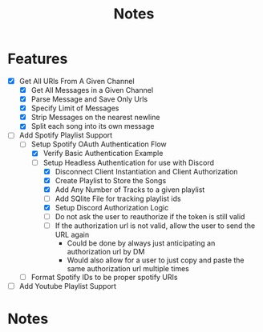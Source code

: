 #+title: Notes
* Features
- [X] Get All URls From A Given Channel
  - [X] Get All Messages in a Given Channel
  - [X] Parse Message and Save Only Urls
  - [X] Specify Limit of Messages
  - [X] Strip Messages on the nearest newline
  - [X] Split each song into its own message
- [-] Add Spotify Playlist Support
  - [-] Setup Spotify OAuth Authentication Flow
    - [X] Verify Basic Authentication Example
    - [-] Setup Headless Authentication for use with Discord
      - [X] Disconnect Client Instantiation and Client Authorization
      - [X] Create Playlist to Store the Songs
      - [X] Add Any Number of Tracks to a given playlist
      - [ ] Add SQlite File for tracking playlist ids
      - [X] Setup Discord Authorization Logic
      - [ ] Do not ask the user to reauthorize if the token is still valid
      - [ ] If the authorization url is not valid, allow the user to send the URL again
        - Could be done by always just anticipating an authorization url by DM
        - Would also allow for a user to just copy and paste the same authorization url multiple times
  - [ ] Format Spotify IDs to be proper spotify URIs
- [ ] Add Youtube Playlist Support
* Notes
